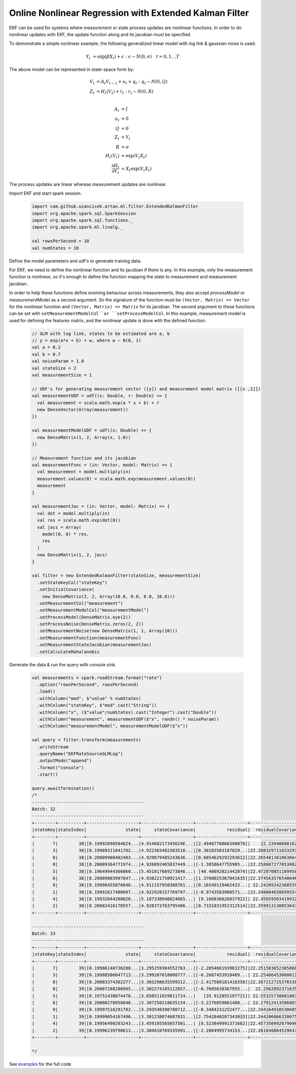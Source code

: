 Online Nonlinear Regression with Extended Kalman Filter
=======================================================

EKF can be used for systems where measurement or state process updates are nonlinear
functions. In order to do nonlinear updates with EKF, the update function along and its jacobian
must be specified.

To demonstrate a simple nonlinear example, the following generalized linear model with log link & gaussian noise is used.

     .. math::
        Y_t &= \exp(\beta X_t) + \epsilon : \epsilon \sim N(0, \sigma) \quad t=0,1,..T

The above model can be represented in state-space form by:

    .. math::

        V_t &= A_t V_{t-1} + u_t + q_t : q_t \sim N(0, Q) \\
        Z_t &= H_t(V_t) + r_t: r_t \sim N(0, R) \\

        A_t &= I \\
        u_t &= 0 \\
        Q &= 0 \\
        Z_t &= Y_t \\
        R &= \sigma \\
        H_t(V_t) &= \exp(V_t X_t) \\
        \frac{\partial H_t}{\partial V_t} &= X_t \exp(V_t X_t)


The process updates are linear whereas measurement updates are nonlinear.


Import EKF and start spark session.

    .. code-block:: scala

        import com.github.ozancicek.artan.ml.filter.ExtendedKalmanFilter
        import org.apache.spark.sql.SparkSession
        import org.apache.spark.sql.functions._
        import org.apache.spark.ml.linalg._

        val rowsPerSecond = 10
        val numStates = 10


Define the model parameters and udf's to generate training data.

For EKF, we need to define the nonlinear function and its jacobian if there is any. In this example, only the measurement function
is nonlinear, so it's enough to define the function mapping the state to measurement and measurement jacobian.

In order to help these functions define evolving behaviour across measurements, they also accept `processModel` or `measurementModel`
as a second argument. So the signature of the function must be  ``(Vector, Matrix) => Vector`` for the nonlinear
function and ``(Vector, Matrix) => Matrix`` for its jacobian. The second argument to these functions can be
set with ``setMeasurementModelCol``or ``setProcessModelCol``. In this example, measurement model is used
for defining the features matrix, and the nonlinear update is done with the defined function.

    .. code-block:: scala

        // GLM with log link, states to be estimated are a, b
        // y = exp(a*x + b) + w, where w ~ N(0, 1)
        val a = 0.2
        val b = 0.7
        val noiseParam = 1.0
        val stateSize = 2
        val measurementSize = 1

        // UDF's for generating measurement vector ([y]) and measurement model matrix ([[x ,1]])
        val measurementUDF = udf((x: Double, r: Double) => {
          val measurement = scala.math.exp(a * x + b) + r
          new DenseVector(Array(measurement))
        })

        val measurementModelUDF = udf((x: Double) => {
          new DenseMatrix(1, 2, Array(x, 1.0))
        })

        // Measurement function and its jacobian
        val measurementFunc = (in: Vector, model: Matrix) => {
          val measurement = model.multiply(in)
          measurement.values(0) = scala.math.exp(measurement.values(0))
          measurement
        }

        val measurementJac = (in: Vector, model: Matrix) => {
          val dot = model.multiply(in)
          val res = scala.math.exp(dot(0))
          val jacs = Array(
            model(0, 0) * res,
            res
          )
          new DenseMatrix(1, 2, jacs)
        }

        val filter = new ExtendedKalmanFilter(stateSize, measurementSize)
          .setStateKeyCol("stateKey")
          .setInitialCovariance(
            new DenseMatrix(2, 2, Array(10.0, 0.0, 0.0, 10.0)))
          .setMeasurementCol("measurement")
          .setMeasurementModelCol("measurementModel")
          .setProcessModel(DenseMatrix.eye(2))
          .setProcessNoise(DenseMatrix.zeros(2, 2))
          .setMeasurementNoise(new DenseMatrix(1, 1, Array(10)))
          .setMeasurementFunction(measurementFunc)
          .setMeasurementStateJacobian(measurementJac)
          .setCalculateMahalanobis


Generate the data & run the query with console sink.

    .. code-block:: scala

        val measurements = spark.readStream.format("rate")
          .option("rowsPerSecond", rowsPerSecond)
          .load()
          .withColumn("mod", $"value" % numStates)
          .withColumn("stateKey", $"mod".cast("String"))
          .withColumn("x", ($"value"/numStates).cast("Integer").cast("Double"))
          .withColumn("measurement", measurementUDF($"x", randn() * noiseParam))
          .withColumn("measurementModel", measurementModelUDF($"x"))

        val query = filter.transform(measurements)
          .writeStream
          .queryName("EKFRateSourceGLMLog")
          .outputMode("append")
          .format("console")
          .start()

        query.awaitTermination()
        /*
        -------------------------------------------
        Batch: 32
        -------------------------------------------
        +--------+----------+--------------------+--------------------+--------------------+--------------------+--------------------+
        |stateKey|stateIndex|               state|     stateCovariance|            residual|  residualCovariance|         mahalanobis|
        +--------+----------+--------------------+--------------------+--------------------+--------------------+--------------------+
        |       7|        38|[0.19992090504824...|4.91468217345624E...|[2.4948770866390078]|    22.23940688162  |  0.5290388359631079|
        |       3|        38|[0.19989311841702...|4.922383482303518...|[0.38183503107029...|22.260329711033293  | 0.08093008070411575|
        |       8|        38|[0.20009908402403...|4.929879485243636...|[0.6054629292293612]|22.265481361063664  | 0.12831325240765706|
        |       0|        38|[0.20009364771974...|4.926892465837449...|[-1.3858647755905...|22.258607277053002  | 0.29374593340097577|
        |       5|        38|[0.19649944366060...|5.451817669273846...| [40.40692021442874]|22.472870851169958  |   8.523666953468213|
        |       6|        38|[0.20009003997847...|4.938221750921417...|[1.3760025367041635]|22.274563576540046  |  0.2915510653366337|
        |       9|        38|[0.19998455876046...|4.911157950388761...|[0.16549119462433...| 22.24209342368559  |0.035090298345645275|
        |       1|        38|[0.19991617400097...|4.922928157769797...|[-0.9743583980571...|22.248084658699554  | 0.20657245861592055|
        |       4|        38|[0.19932844200826...|5.187338948824865...| [9.166036626837922]| 22.45859503419932  |  1.9341506419984322|
        |       2|        38|[0.20002416178557...|4.928373763795486...|[0.7331031952312514]|22.259913130053647  | 0.15538295621883577|
        +--------+----------+--------------------+--------------------+--------------------+--------------------+--------------------+

        -------------------------------------------
        Batch: 33
        -------------------------------------------
        +--------+----------+--------------------+--------------------+--------------------+--------------------+--------------------+
        |stateKey|stateIndex|               state|     stateCovariance|            residual|  residualCovariance|         mahalanobis|
        +--------+----------+--------------------+--------------------+--------------------+--------------------+--------------------+
        |       7|        39|[0.19986140736208...|3.295259304552763...|[-2.205466193963275]|22.251583652305868  |  0.4675412595869415|
        |       3|        39|[0.19988586047713...|3.299207018008777...|[-0.2687453910489...| 22.25466453060011  |0.056967937836381155|
        |       8|        39|[0.20003374302277...|3.303298635599312...|[-2.417580181410358]|22.267212725376538  |   0.512327841866893|
        |       0|        39|[0.20007288286995...|3.302274105112857...|[-0.7685630367955...|  22.2562892371635  | 0.16291201501166258|
        |       5|        39|[0.19751438074470...|3.650511029811714...|   [35.912855197721]| 22.55325738661803  |   7.562150151089916|
        |       6|        39|[0.20000270958848...|3.307250218635134...|[-3.2276859061480...| 22.27912413586803  |  0.6838206464334063|
        |       9|        39|[0.19997516291702...|3.293548390788712...|[-0.3484231252477...|22.244164910530685  | 0.07387524239268677|
        |       1|        39|[0.19999054167496...|3.301238074687831...|[2.7542840207343033]|22.244206066320075  |  0.5839830845729057|
        |       4|        39|[0.19956490203243...|3.459105565657501...| [8.523849991371662]|22.457350992679096  |  1.7986908885931459|
        |       2|        39|[0.19996239798613...|3.304010769335991...|[-2.2864995734153...|22.261648864529647  |  0.4846100992211099|
        +--------+----------+--------------------+--------------------+--------------------+--------------------+--------------------+

        */

See `examples <https://github.com/ozancicek/artan/blob/master/examples/src/main/scala/com/ozancicek/artan/examples/streaming/EKFRateSourceGLMLog.scala>`_ for the full code